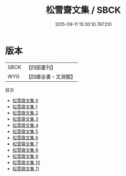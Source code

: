 #+TITLE: 松雪齋文集 / SBCK

#+DATE: 2015-09-11 15:30:10.787210
* 版本
 |      SBCK|【四部叢刊】  |
 |       WYG|【四庫全書・文淵閣】|
目次
 - [[file:KR4d0445_000.txt][松雪齋文集 0]]
 - [[file:KR4d0445_001.txt][松雪齋文集 1]]
 - [[file:KR4d0445_002.txt][松雪齋文集 2]]
 - [[file:KR4d0445_003.txt][松雪齋文集 3]]
 - [[file:KR4d0445_004.txt][松雪齋文集 4]]
 - [[file:KR4d0445_005.txt][松雪齋文集 5]]
 - [[file:KR4d0445_006.txt][松雪齋文集 6]]
 - [[file:KR4d0445_007.txt][松雪齋文集 7]]
 - [[file:KR4d0445_008.txt][松雪齋文集 8]]
 - [[file:KR4d0445_009.txt][松雪齋文集 9]]
 - [[file:KR4d0445_010.txt][松雪齋文集 10]]
 - [[file:KR4d0445_011.txt][松雪齋文集 11]]
